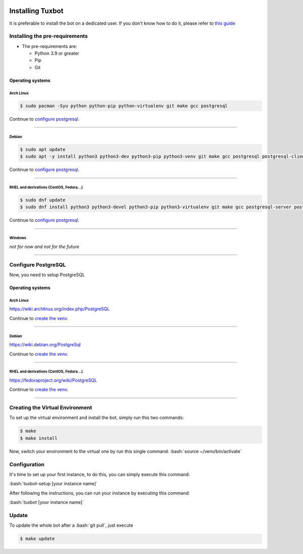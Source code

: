 |image0| |image1| |image2| |image3|

.. role:: bash(code)
   :language: bash

Installing Tuxbot
=================

It is preferable to install the bot on a dedicated user. If you don't
know how to do it, please refer to `this guide <https://www.digitalocean.com/community/tutorials/how-to-create-a-sudo-user-on-ubuntu-quickstart>`__

Installing the pre-requirements
-------------------------------

-  The pre-requirements are:

   -  Python 3.9 or greater
   -  Pip
   -  Git

Operating systems
~~~~~~~~~~~~~~~~~

Arch Linux
^^^^^^^^^^

.. code-block:: bash

    $ sudo pacman -Syu python python-pip python-virtualenv git make gcc postgresql

Continue to `configure postgresql <#configure-postgresql>`__.

--------------

Debian
^^^^^^

.. code-block:: bash

    $ sudo apt update
    $ sudo apt -y install python3 python3-dev python3-pip python3-venv git make gcc postgresql postgresql-client

Continue to `configure postgresql <#configure-postgresql>`__.

--------------

RHEL and derivatives (CentOS, Fedora...)
^^^^^^^^^^^^^^^^^^^^^^^^^^^^^^^^^^^^^^^^

.. code-block:: bash

    $ sudo dnf update
    $ sudo dnf install python3 python3-devel python3-pip python3-virtualenv git make gcc postgresql-server postgresql-contrib

Continue to `configure postgresql <#configure-postgresql>`__.

--------------

Windows
^^^^^^^

*not for now and not for the future*

--------------

Configure PostgreSQL
--------------------

Now, you need to setup PostgreSQL

Operating systems
~~~~~~~~~~~~~~~~~

Arch Linux
^^^^^^^^^^

https://wiki.archlinux.org/index.php/PostgreSQL

Continue to `create the venv <#creating-the-virtual-environment>`__.

--------------

Debian
^^^^^^

https://wiki.debian.org/PostgreSql

Continue to `create the venv <#creating-the-virtual-environment>`__.

--------------

RHEL and derivatives (CentOS, Fedora...)
^^^^^^^^^^^^^^^^^^^^^^^^^^^^^^^^^^^^^^^^

https://fedoraproject.org/wiki/PostgreSQL

Continue to `create the venv <#creating-the-virtual-environment>`__.

--------------

Creating the Virtual Environment
--------------------------------

To set up the virtual environment and install the bot, simply run this
two commands:

.. code-block:: bash

    $ make
    $ make install

Now, switch your environment to the virtual one by run this single
command: :bash:`source ~/venv/bin/activate`

Configuration
-------------

It's time to set up your first instance, to do this, you can simply
execute this command:

:bash:`tuxbot-setup [your instance name]`

After following the instructions, you can run your instance by executing
this command:

:bash:`tuxbot [your instance name]`

Update
------

To update the whole bot after a :bash:`git pull`, just execute

.. code-block:: bash

    $ make update

.. |image0| image:: https://img.shields.io/badge/python-3.9%20%7C%203.10-%23007ec6
.. |image1| image:: https://img.shields.io/github/issues/Rom1-J/tuxbot-bot
.. |image2| image:: https://img.shields.io/badge/code%20style-black-000000.svg
.. |image3| image:: https://wakatime.com/badge/github/Rom1-J/tuxbot-bot.svg
    :target: https://wakatime.com/badge/github/Rom1-J/tuxbot-bot
